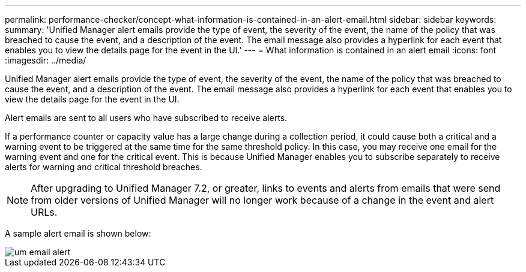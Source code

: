---
permalink: performance-checker/concept-what-information-is-contained-in-an-alert-email.html
sidebar: sidebar
keywords: 
summary: 'Unified Manager alert emails provide the type of event, the severity of the event, the name of the policy that was breached to cause the event, and a description of the event. The email message also provides a hyperlink for each event that enables you to view the details page for the event in the UI.'
---
= What information is contained in an alert email
:icons: font
:imagesdir: ../media/

[.lead]
Unified Manager alert emails provide the type of event, the severity of the event, the name of the policy that was breached to cause the event, and a description of the event. The email message also provides a hyperlink for each event that enables you to view the details page for the event in the UI.

Alert emails are sent to all users who have subscribed to receive alerts.

If a performance counter or capacity value has a large change during a collection period, it could cause both a critical and a warning event to be triggered at the same time for the same threshold policy. In this case, you may receive one email for the warning event and one for the critical event. This is because Unified Manager enables you to subscribe separately to receive alerts for warning and critical threshold breaches.

[NOTE]
====
After upgrading to Unified Manager 7.2, or greater, links to events and alerts from emails that were send from older versions of Unified Manager will no longer work because of a change in the event and alert URLs.
====

A sample alert email is shown below:

image::../media/um-email-alert.gif[]
